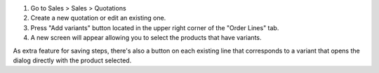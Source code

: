 #. Go to Sales > Sales > Quotations
#. Create a new quotation or edit an existing one.
#. Press "Add variants" button located in the upper right corner of the
   "Order Lines" tab.
#. A new screen will appear allowing you to select the products that have
   variants.

As extra feature for saving steps, there's also a button on each existing line
that corresponds to a variant that opens the dialog directly with the product
selected.
